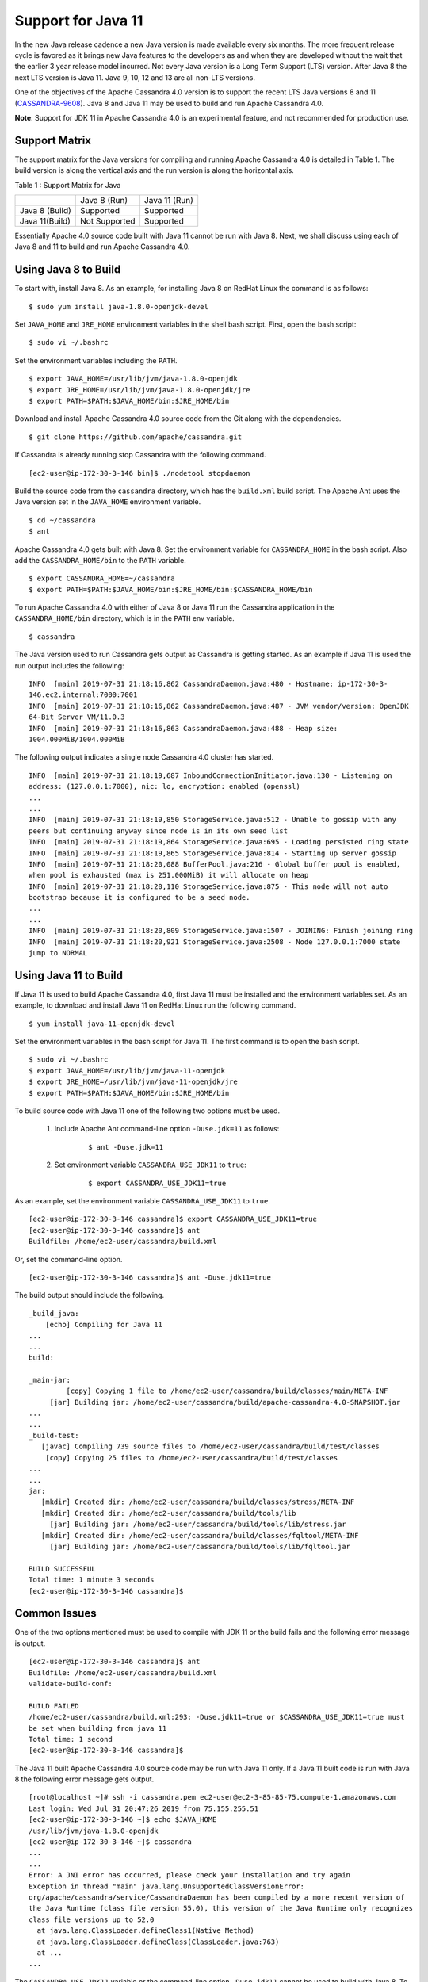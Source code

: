 .. Licensed to the Apache Software Foundation (ASF) under one
.. or more contributor license agreements.  See the NOTICE file
.. distributed with this work for additional information
.. regarding copyright ownership.  The ASF licenses this file
.. to you under the Apache License, Version 2.0 (the
.. "License"); you may not use this file except in compliance
.. with the License.  You may obtain a copy of the License at
..
..     http://www.apache.org/licenses/LICENSE-2.0
..
.. Unless required by applicable law or agreed to in writing, software
.. distributed under the License is distributed on an "AS IS" BASIS,
.. WITHOUT WARRANTIES OR CONDITIONS OF ANY KIND, either express or implied.
.. See the License for the specific language governing permissions and
.. limitations under the License.

Support for Java 11
-------------------

In the new Java release cadence a new Java version is made available every six months. The more frequent release cycle 
is favored as it brings new Java features to the developers as and when they are developed without the wait that the 
earlier 3 year release model incurred.  Not every Java version is a Long Term Support (LTS) version. After Java 8 the 
next LTS version is Java 11. Java 9, 10, 12 and 13 are all non-LTS versions. 

One of the objectives of the Apache Cassandra 4.0 version is to support the recent LTS Java versions 8 and 11 (`CASSANDRA-9608
<https://issues.apache.org/jira/browse/CASSANDRA-9608>`_). Java 8 and 
Java 11 may be used to build and run Apache Cassandra 4.0. 

**Note**: Support for JDK 11 in Apache Cassandra 4.0 is an experimental feature, and not recommended for production use.

Support Matrix
^^^^^^^^^^^^^^

The support matrix for the Java versions for compiling and running Apache Cassandra 4.0 is detailed in Table 1. The 
build version is along the vertical axis and the run version is along the horizontal axis.

Table 1 : Support Matrix for Java 

+---------------+--------------+-----------------+
|               | Java 8 (Run) | Java 11 (Run)   | 
+---------------+--------------+-----------------+
| Java 8 (Build)|Supported     |Supported        |           
+---------------+--------------+-----------------+
| Java 11(Build)| Not Supported|Supported        |         
+---------------+--------------+-----------------+  

Essentially Apache 4.0 source code built with Java 11 cannot be run with Java 8. Next, we shall discuss using each of Java 8 and 11 to build and run Apache Cassandra 4.0.

Using Java 8 to Build
^^^^^^^^^^^^^^^^^^^^^

To start with, install Java 8. As an example, for installing Java 8 on RedHat Linux the command is as follows:

::

$ sudo yum install java-1.8.0-openjdk-devel
    
Set ``JAVA_HOME`` and ``JRE_HOME`` environment variables in the shell bash script. First, open the bash script:

::

$ sudo vi ~/.bashrc

Set the environment variables including the ``PATH``.

::

  $ export JAVA_HOME=/usr/lib/jvm/java-1.8.0-openjdk
  $ export JRE_HOME=/usr/lib/jvm/java-1.8.0-openjdk/jre
  $ export PATH=$PATH:$JAVA_HOME/bin:$JRE_HOME/bin

Download and install Apache Cassandra 4.0 source code from the Git along with the dependencies.

::

 $ git clone https://github.com/apache/cassandra.git

If Cassandra is already running stop Cassandra with the following command.

::

 [ec2-user@ip-172-30-3-146 bin]$ ./nodetool stopdaemon

Build the source code from the ``cassandra`` directory, which has the ``build.xml`` build script. The Apache Ant uses the Java version set in the ``JAVA_HOME`` environment variable.

::

 $ cd ~/cassandra
 $ ant

Apache Cassandra 4.0 gets built with Java 8.  Set the environment variable for ``CASSANDRA_HOME`` in the bash script. Also add the ``CASSANDRA_HOME/bin`` to the ``PATH`` variable.

::

 $ export CASSANDRA_HOME=~/cassandra
 $ export PATH=$PATH:$JAVA_HOME/bin:$JRE_HOME/bin:$CASSANDRA_HOME/bin

To run Apache Cassandra 4.0 with either of Java 8 or Java 11 run the Cassandra application in the ``CASSANDRA_HOME/bin`` directory, which is in the ``PATH`` env variable.

::

 $ cassandra

The Java version used to run Cassandra gets output as Cassandra is getting started. As an example if Java 11 is used the run output includes the following:

::

 INFO  [main] 2019-07-31 21:18:16,862 CassandraDaemon.java:480 - Hostname: ip-172-30-3- 
 146.ec2.internal:7000:7001
 INFO  [main] 2019-07-31 21:18:16,862 CassandraDaemon.java:487 - JVM vendor/version: OpenJDK 
 64-Bit Server VM/11.0.3
 INFO  [main] 2019-07-31 21:18:16,863 CassandraDaemon.java:488 - Heap size: 
 1004.000MiB/1004.000MiB

The following output indicates a single node Cassandra 4.0 cluster has started.

::

 INFO  [main] 2019-07-31 21:18:19,687 InboundConnectionInitiator.java:130 - Listening on 
 address: (127.0.0.1:7000), nic: lo, encryption: enabled (openssl)
 ...
 ...
 INFO  [main] 2019-07-31 21:18:19,850 StorageService.java:512 - Unable to gossip with any 
 peers but continuing anyway since node is in its own seed list
 INFO  [main] 2019-07-31 21:18:19,864 StorageService.java:695 - Loading persisted ring state
 INFO  [main] 2019-07-31 21:18:19,865 StorageService.java:814 - Starting up server gossip
 INFO  [main] 2019-07-31 21:18:20,088 BufferPool.java:216 - Global buffer pool is enabled,  
 when pool is exhausted (max is 251.000MiB) it will allocate on heap
 INFO  [main] 2019-07-31 21:18:20,110 StorageService.java:875 - This node will not auto 
 bootstrap because it is configured to be a seed node.
 ...
 ...
 INFO  [main] 2019-07-31 21:18:20,809 StorageService.java:1507 - JOINING: Finish joining ring
 INFO  [main] 2019-07-31 21:18:20,921 StorageService.java:2508 - Node 127.0.0.1:7000 state 
 jump to NORMAL

Using Java 11 to Build
^^^^^^^^^^^^^^^^^^^^^^
If Java 11 is used to build Apache Cassandra 4.0, first Java 11 must be installed and the environment variables set. As an example, to download and install Java 11 on RedHat Linux run the following command.

::

 $ yum install java-11-openjdk-devel

Set the environment variables in the bash script for Java 11. The first command is to open the bash script.

::

 $ sudo vi ~/.bashrc 
 $ export JAVA_HOME=/usr/lib/jvm/java-11-openjdk
 $ export JRE_HOME=/usr/lib/jvm/java-11-openjdk/jre
 $ export PATH=$PATH:$JAVA_HOME/bin:$JRE_HOME/bin

To build source code with Java 11 one of the following two options must be used.

 1. Include Apache Ant command-line option ``-Duse.jdk=11`` as follows: 
     ::

      $ ant -Duse.jdk=11

 2. Set environment variable ``CASSANDRA_USE_JDK11`` to ``true``: 
     ::

      $ export CASSANDRA_USE_JDK11=true

As an example, set the environment variable ``CASSANDRA_USE_JDK11`` to ``true``.

::

 [ec2-user@ip-172-30-3-146 cassandra]$ export CASSANDRA_USE_JDK11=true
 [ec2-user@ip-172-30-3-146 cassandra]$ ant
 Buildfile: /home/ec2-user/cassandra/build.xml

Or, set the command-line option.

::

 [ec2-user@ip-172-30-3-146 cassandra]$ ant -Duse.jdk11=true

The build output should include the following.

::

 _build_java:
     [echo] Compiling for Java 11
 ...
 ...
 build:

 _main-jar:
          [copy] Copying 1 file to /home/ec2-user/cassandra/build/classes/main/META-INF
      [jar] Building jar: /home/ec2-user/cassandra/build/apache-cassandra-4.0-SNAPSHOT.jar
 ...
 ...
 _build-test:
    [javac] Compiling 739 source files to /home/ec2-user/cassandra/build/test/classes
     [copy] Copying 25 files to /home/ec2-user/cassandra/build/test/classes
 ...
 ...
 jar:
    [mkdir] Created dir: /home/ec2-user/cassandra/build/classes/stress/META-INF
    [mkdir] Created dir: /home/ec2-user/cassandra/build/tools/lib
      [jar] Building jar: /home/ec2-user/cassandra/build/tools/lib/stress.jar
    [mkdir] Created dir: /home/ec2-user/cassandra/build/classes/fqltool/META-INF
      [jar] Building jar: /home/ec2-user/cassandra/build/tools/lib/fqltool.jar

 BUILD SUCCESSFUL
 Total time: 1 minute 3 seconds
 [ec2-user@ip-172-30-3-146 cassandra]$ 

Common Issues
^^^^^^^^^^^^^^
One of the two options mentioned must be used to compile with JDK 11 or the build fails and the following error message is output.

::

 [ec2-user@ip-172-30-3-146 cassandra]$ ant
 Buildfile: /home/ec2-user/cassandra/build.xml
 validate-build-conf:

 BUILD FAILED
 /home/ec2-user/cassandra/build.xml:293: -Duse.jdk11=true or $CASSANDRA_USE_JDK11=true must 
 be set when building from java 11
 Total time: 1 second
 [ec2-user@ip-172-30-3-146 cassandra]$ 

The Java 11 built Apache Cassandra 4.0 source code may be run with Java 11 only. If a Java 11 built code is run with Java 8 the following error message gets output.

::

 [root@localhost ~]# ssh -i cassandra.pem ec2-user@ec2-3-85-85-75.compute-1.amazonaws.com
 Last login: Wed Jul 31 20:47:26 2019 from 75.155.255.51
 [ec2-user@ip-172-30-3-146 ~]$ echo $JAVA_HOME
 /usr/lib/jvm/java-1.8.0-openjdk
 [ec2-user@ip-172-30-3-146 ~]$ cassandra 
 ...
 ...
 Error: A JNI error has occurred, please check your installation and try again
 Exception in thread "main" java.lang.UnsupportedClassVersionError: 
 org/apache/cassandra/service/CassandraDaemon has been compiled by a more recent version of 
 the Java Runtime (class file version 55.0), this version of the Java Runtime only recognizes 
 class file versions up to 52.0
   at java.lang.ClassLoader.defineClass1(Native Method)
   at java.lang.ClassLoader.defineClass(ClassLoader.java:763)
   at ...
 ...

The ``CASSANDRA_USE_JDK11`` variable or the command-line option ``-Duse.jdk11`` cannot be used to build with Java 8. To demonstrate set ``JAVA_HOME`` to version 8.

::

 [root@localhost ~]# ssh -i cassandra.pem ec2-user@ec2-3-85-85-75.compute-1.amazonaws.com
 Last login: Wed Jul 31 21:41:50 2019 from 75.155.255.51
 [ec2-user@ip-172-30-3-146 ~]$ echo $JAVA_HOME
 /usr/lib/jvm/java-1.8.0-openjdk

Set the ``CASSANDRA_USE_JDK11=true`` or command-line option ``-Duse.jdk11=true``. Subsequently, run Apache Ant to start the build. The build fails with error message listed.

::

 [ec2-user@ip-172-30-3-146 ~]$ cd 
 cassandra
 [ec2-user@ip-172-30-3-146 cassandra]$ export CASSANDRA_USE_JDK11=true
 [ec2-user@ip-172-30-3-146 cassandra]$ ant 
 Buildfile: /home/ec2-user/cassandra/build.xml

 validate-build-conf:

 BUILD FAILED
 /home/ec2-user/cassandra/build.xml:285: -Duse.jdk11=true or $CASSANDRA_USE_JDK11=true cannot 
 be set when building from java 8

 Total time: 0 seconds
   
